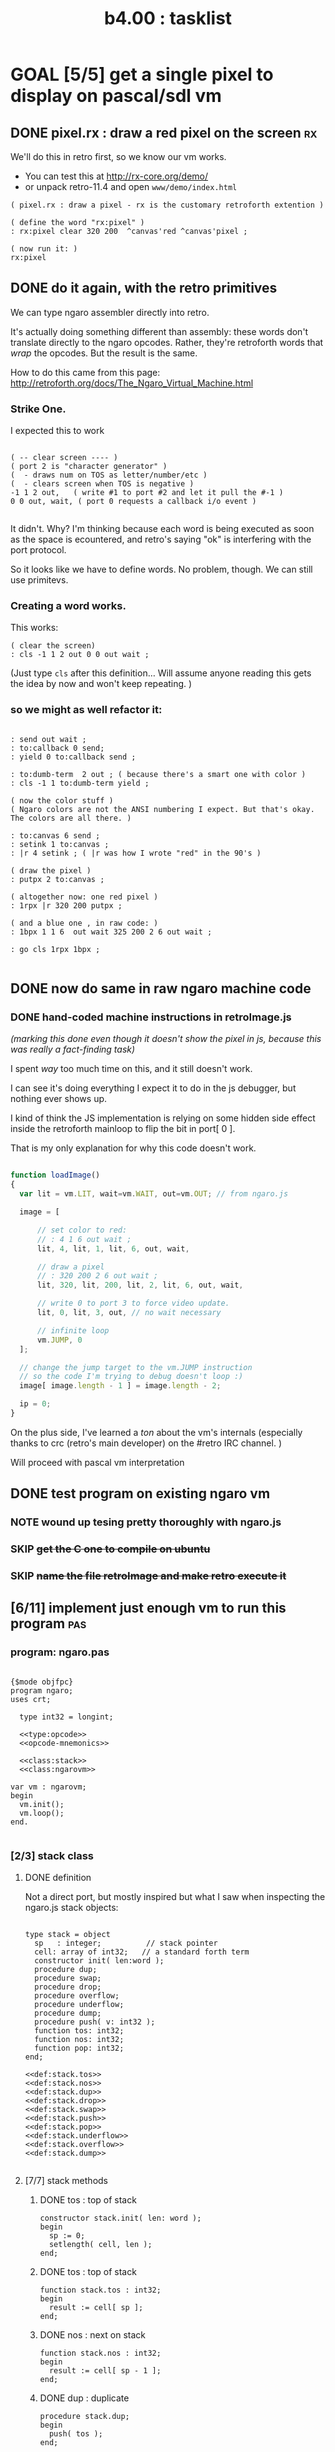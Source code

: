 #+TITLE: b4.00 : tasklist

* GOAL [5/5] get a single pixel to display on pascal/sdl vm
** DONE pixel.rx : draw a red pixel on the screen                        :rx:

We'll do this in retro first, so we know our vm works.

- You can test this at http://rx-core.org/demo/ 
- or unpack retro-11.4 and open ~www/demo/index.html~

#+begin_src retro
( pixel.rx : draw a pixel - rx is the customary retroforth extention )

( define the word "rx:pixel" )
: rx:pixel clear 320 200  ^canvas'red ^canvas'pixel ;

( now run it: )
rx:pixel
#+end_src

** DONE do it again, with the retro primitives

We can type ngaro assembler directly into retro.

It's actually doing something different than assembly: these words don't translate directly to the ngaro opcodes. Rather, they're retroforth words that /wrap/ the opcodes. But the result is the same.

How to do this came from this page:
  http://retroforth.org/docs/The_Ngaro_Virtual_Machine.html


*** Strike One.

I expected this to work 

#+begin_src retro

( -- clear screen ---- ) 
( port 2 is "character generator" )
(  - draws num on TOS as letter/number/etc )
(  - clears screen when TOS is negative )
-1 1 2 out,   ( write #1 to port #2 and let it pull the #-1 )
0 0 out, wait, ( port 0 requests a callback i/o event )

#+end_src


It didn't. Why? I'm thinking because each word is being executed as soon as the space is ecountered, and retro's saying "ok" is interfering with the port protocol.

So it looks like we have to define words. No problem, though. We can still use primitevs.

*** Creating a word works.

This works:

#+begin_src retro
( clear the screen)
: cls -1 1 2 out 0 0 out wait ;
#+end_src

(Just type ~cls~ after this definition... Will assume anyone reading this gets the idea by now and won't keep repeating. )

*** so we might as well refactor it:

#+begin_src retro

: send out wait ;
: to:callback 0 send;
: yield 0 to:callback send ;

: to:dumb-term  2 out ; ( because there's a smart one with color )
: cls -1 1 to:dumb-term yield ;

( now the color stuff )
( Ngaro colors are not the ANSI numbering I expect. But that's okay. The colors are all there. )

: to:canvas 6 send ;
: setink 1 to:canvas ;
: |r 4 setink ; ( |r was how I wrote "red" in the 90's )

( draw the pixel )
: putpx 2 to:canvas ;

( altogether now: one red pixel )
: 1rpx |r 320 200 putpx ; 

( and a blue one , in raw code: )
: 1bpx 1 1 6  out wait 325 200 2 6 out wait ;

: go cls 1rpx 1bpx ;

#+end_src

** DONE now do same in raw ngaro machine code
*** DONE hand-coded machine instructions in retroImage.js
:PROPERTIES:
:TS: <2012-08-02 07:34PM>
:ID: 8gkg3o50ntf0
:END:

/(marking this done even though it doesn't show the pixel in js, because this was really a fact-finding task)/

I spent /way/ too much time on this, and it still doesn't work. 

I can see it's doing everything I expect it to do in the js debugger, but nothing ever shows up.

I kind of think the JS implementation is relying on some hidden side effect inside the retroforth mainloop to flip the bit in port[ 0 ].

That is my only explanation for why this code doesn't work.

#+begin_src javascript

function loadImage()
{
  var lit = vm.LIT, wait=vm.WAIT, out=vm.OUT; // from ngaro.js

  image = [ 

      // set color to red:
      // : 4 1 6 out wait ;
      lit, 4, lit, 1, lit, 6, out, wait,

      // draw a pixel
      // : 320 200 2 6 out wait ;
      lit, 320, lit, 200, lit, 2, lit, 6, out, wait,

      // write 0 to port 3 to force video update. 
      lit, 0, lit, 3, out, // no wait necessary

      // infinite loop
      vm.JUMP, 0
  ];
 
  // change the jump target to the vm.JUMP instruction
  // so the code I'm trying to debug doesn't loop :)
  image[ image.length - 1 ] = image.length - 2;

  ip = 0;
}

#+end_src

On the plus side, I've learned a /ton/ about the vm's internals (especially thanks to crc (retro's main developer) on the #retro IRC channel. )

Will proceed with pascal vm interpretation

** DONE test program on existing ngaro vm
*** NOTE wound up tesing pretty thoroughly with ngaro.js
*** SKIP +get the C one to compile on ubuntu+
*** SKIP +name the file retroImage and make retro execute it+
** [6/11] implement just enough vm to run this program                  :pas:
*** program:  ngaro.pas
#+begin_src delphi :tangle "gen/ngaro.pas" :noweb tangle
  
  {$mode objfpc}
  program ngaro;
  uses crt;
  
    type int32 = longint;
  
    <<type:opcode>>
    <<opcode-mnemonics>>
  
    <<class:stack>>
    <<class:ngarovm>>
  
  var vm : ngarovm;
  begin
    vm.init();
    vm.loop();
  end.
    
#+end_src

*** [2/3] stack class
**** DONE definition

Not a direct port, but mostly inspired but what I saw when inspecting the ngaro.js stack objects:

#+name: class:stack
#+begin_src delphi
  
  type stack = object
    sp   : integer;          // stack pointer
    cell: array of int32;   // a standard forth term
    constructor init( len:word );
    procedure dup;
    procedure swap;
    procedure drop;
    procedure overflow;
    procedure underflow;
    procedure dump;
    procedure push( v: int32 );
    function tos: int32;
    function nos: int32;
    function pop: int32;
  end;
  
  <<def:stack.tos>>
  <<def:stack.nos>>
  <<def:stack.dup>>
  <<def:stack.drop>>
  <<def:stack.swap>>
  <<def:stack.push>>
  <<def:stack.pop>>
  <<def:stack.underflow>>
  <<def:stack.overflow>>
  <<def:stack.dump>>

#+end_src

**** [7/7] stack methods
***** DONE tos : top of stack
#+name: class:stack
#+begin_src delphi
  constructor stack.init( len: word );
  begin
    sp := 0;
    setlength( cell, len );
  end;
#+end_src

***** DONE tos : top of stack
#+name: def:stack.tos
#+begin_src delphi
  function stack.tos : int32;
  begin
    result := cell[ sp ];
  end;
#+end_src

***** DONE nos : next on stack
#+name: def:stack.nos
#+begin_src delphi
  function stack.nos : int32;
  begin
    result := cell[ sp - 1 ];
  end;
#+end_src

***** DONE dup : duplicate
#+name: def:stack.dup
#+begin_src delphi
  procedure stack.dup;
  begin
    push( tos );
  end;
#+end_src

***** DONE push 
#+name: def:stack.push
#+begin_src delphi
  procedure stack.push( v : int32 );
  begin
    inc( sp );
    if sp >= length( cell ) then overflow
    else cell[ sp ] := v;
  end;
#+end_src

***** DONE pop
#+name: def:stack.pop
#+begin_src delphi
  function stack.pop : int32;
  begin
    result := tos;
    drop;
  end;
#+end_src

***** DONE drop
#+name: def:stack.drop
#+begin_src delphi
  procedure stack.drop;
  begin
    dec( sp );
    if sp < 0 then underflow;
  end;
#+end_src

***** DONE swap
#+name: def:stack.swap
#+begin_src delphi
  procedure stack.swap;
    var t : int32;
  begin
    if sp >= 2 then
      begin
        t := tos;
        cell[ sp ] := nos;
        cell[ sp - 1 ] := t;
      end
    else underflow;
  end;
#+end_src

***** DONE overflow
#+name: def:stack.overflow
#+begin_src delphi
  procedure stack.overflow;
  begin
    writeln( 'warning: stack overflow' );
    sp := length( cell ) - 1;
  end;
#+end_src

***** DONE underflow
#+name: def:stack.underflow
#+begin_src delphi
  procedure stack.underflow;
  begin
    writeln( 'warning: stack underflow' );
    sp := 0;
  end;
#+end_src

***** DONE dump
#+name: def:stack.dump
#+begin_src delphi
  procedure stack.dump;
    var s: string;
    var i: int32;
  begin
    if sp > 0 then
      for i := 1 to sp  do
        begin
          str( cell[ i ], s );
          write( s, ' ' );
        end;
    writeln;
  end;
#+end_src

**** TODO check that we do these the ngaro way
***** TODO when does ngaro actually do on over/underflow checks?
***** TODO would nos really trigger underflow?
*** DONE ngarovm class
#+name: class:ngarovm
#+begin_src delphi
  
  type ngarovm = object
    ip    : integer;
    port  : array [ 0 .. 16 ] of int32;
    data, addr : stack;
    <<machine-code>>
    constructor init;
    procedure loop;
    procedure dump;
    procedure runop( op:int32 );
    procedure runio;
  end;
  
  <<@vmcode>>
  
  constructor ngarovm.init;
  begin
    data.init( 32 );
    addr.init( 32 );
    ip := 0;
  end;
  
#+end_src

*** TODO make stack sizes configurable
*** DONE define the opcodes
#+name: type:opcode
#+begin_src delphi
  
  const 
    oNOP  = 00;  oLIT  = 01;  oDUP = 02;   oDROP = 03;
    oSWAP = 04;  oPUSH = 05;  oPOP = 06;   oLOOP = 07;
    oJMP  = 08;  oRET  = 09;  oJLT = 10;   oJGT  = 11;
    oJNE  = 12;  oJEQ  = 13;  oLOD = 14;   oSTO = 15;
    oADD  = 16;  oSUB  = 17;  oMUL = 18;   oDIVM = 19;
    oAND  = 20;  oOR   = 21;  oXOR = 22;   oSHL = 23;
    oSHR  = 24;  oZEX  = 25;  oINC = 26;   oDEC = 27;
    oIN   = 28;  oOUT  = 29;  oWAIT = 30;

#+end_src

*** DONE give them strings for debugging
#+name: opcode-mnemonics
#+begin_src delphi
  
  const 
    mnemonic : array[ 0 .. 30 ] of string[ 5 ]
      = ( 'nop', 'lit', 'dup', 'drop',
          'swap', 'push', 'pop', 'loop',
          'jmp', 'ret', 'jlt', 'jgt',
          'jne', 'jeq', 'lod', 'sto',
          'add', 'sub', 'mul', 'divm',
          'and', 'or', 'xor', 'shl',
          'shr', 'zex', 'inc', 'dec',
          'in', 'out', 'wait'
        );
  
#+end_src

*** DONE simple state dump for vm
#+name: @vmcode
#+begin_src delphi
  
  procedure ngarovm.dump;
  var i: int32;
    var s: string[ 4 ];
  begin
    crt.clrscr;
    
    write( 'data :' ); data.dump;
    write( 'addr :' ); addr.dump;
    write( 'port :' );
    for i:= 0 to 15 do 
      begin
        str( port[ i ], s );
        write( s, ' ');
      end;
    writeln;
    
    { mini-debugger }
    i := 0;
    repeat 
      if i = ip 
      then write( ' -> ' )
      else write( '    ' );
      write( mnemonic[ ram[ i ]] );
      if ram[ i ] in [ oLIT, oLOOP, oJMP, oJGT, oJLT, oJNE, oJEQ ] then
        begin
          inc( i );
          str( ram[ i ], s );
          write(' ');
          write( s );
        end;
      writeln;
      inc( i );
    until i = length( self.ram );
    readln;
  end;
#+end_src


*** DONE load the image (machine code) into an array

Will just do this by hand for now, like I did with javascript, and worry about files when I build the assembler.

I figured using a set type would be cleaner, since it numbers implicitly but now I have to cast everything back to a number because we're mixing them with plain integers.

Probably cleaner would just be to use a file. :)

#+name: machine-code
#+begin_src delphi
  
  const ram : array [ 0 .. 25 ] of int32 = (
  
      // set color to red : 4 1 6 out wait ; 
      oLIT, 4,                    //  0  1
      oLIT, 1,                    //  2  3
      oLIT, 6,                    //  4  5
      oOUT, oWAIT,                //  6  7
            
      // draw a pixel
      // : 320 200 2 6 out wait ;
      oLIT, 320,                  //  8  9
      oLIT, 200,                  // 10 11
      oLIT, 2,                    // 12 13
      oLIT, 6,                    // 14 15
      oOUT, oWAIT,                // 16 17
  
      // write 0 to port 3 to force video update. 
      oLIT, 0,                    // 18 19
      oLIT, 3,                    // 20 21
      oOUT, oNOP,                 // 22 23
  
      oNOP, oNOP                  // 24 25
  
  );
  
#+end_src

*** DONE implement instruction pointer
#+name: @vmcode
#+begin_src delphi
      
  procedure ngarovm.loop( );
  begin
    repeat 
      dump;
      runop( ram[ ip ] );
      inc( ip );
    until ip >= length( ram );
  end;
  
#+end_src

*** TODO implement opcodes
**** DONE runop : dispatch function
#+name: @vmcode
#+begin_src delphi
  
  procedure ngarovm.runop( op: int32 );
    var t, n, a : int32;
  begin
    case op of
      oNOP : ; { do nothing }
      <<stack-ops>>
      <<branch-ops>>
      <<memory-ops>>
      <<alu-ops>>
      <<port-ops>>
    else
      writeln( 'don''t know how to handle op:', op );
      readln;
      <<user-ops>>
    end;
  end;
  
#+end_src

**** TODO user_ops
#+name: user-ops
#+begin_src delphi

{ ... }

#+end_src

**** DONE stack ops
#+name: stack-ops
#+begin_src delphi
  oDUP : data.push( data.tos );
  oDROP: data.drop;
  oSWAP: data.swap;
  oPUSH: addr.push( data.pop );
  oPOP : data.push( addr.pop );
#+end_src

**** TODO branch ops
#+name: branch-ops
#+begin_src delphi
  oLOOP: ;
  oJMP : ;
  oRET : ;
  oJLT : ;
  oJGT : ;
  oJNE : ;
  oJEQ : ;
  oZEX : ;
#+end_src

**** DONE memory ops
#+name: memory-ops
#+begin_src delphi
  oLIT: begin
          inc( ip );
          data.push( ram[ ip ]);
        end;
  oLOD: begin { FETCH }
          data.cell[ data.sp ] := ram[ data.tos ];
        end;
  oSTO: begin { STORE : (na-) - put nos into ram at tos }
          ram[ data.tos ] := ram[ data.nos ];
          data.drop; 
          data.drop;
        end;
#+end_src

**** DONE arithmetic/logic ops
#+name: alu-ops
#+begin_src delphi
  oADD : data.push( data.pop + data.pop );
  oSUB : data.push( -data.pop + data.pop );
  oMUL : data.push( -data.pop + data.pop );
  oDIVM: begin
           t := data.pop; 
           n := data.pop; 
           data.push( n div t ); 
           data.push( n mod t ); 
         end;
  oAND : data.push( data.pop AND data.pop );
  oOR  : data.push( data.pop OR data.pop );
  oXOR : data.push( data.pop XOR data.pop );
  oSHL : begin 
           t := data.pop; 
           data.push( data.pop shl t );
         end;
  oSHR : begin
           t := data.pop; 
           data.push( data.pop shr t );
         end;
  oINC : inc( data.cell[ data.sp ] );
  oDEC : dec( data.cell[ data.sp ] );
#+end_src

**** DONE port ops
#+name: port-ops
#+begin_src delphi
  oIN  : begin { p-n }
           t := data.pop;
           data.push( port[ t ] );
           port[ t ] := 0;
         end;
  oOUT : begin { np- }
           port[ data.pop ] := data.pop;
         end;
  oWAIT: begin { - }
           runio;
         end;
#+end_src

*** TODO implement io devices
**** TODO generic runio routine
#+name: @vmcode
#+begin_src delphi
  
  procedure ngarovm.runio;
    var p: int32;
  begin
    for p in port do port[ p ] := 0;
    writeln( 'io' );
  end;
  
#+end_src

*** TODO implement a pixel in sdl
*** TODO halt the program

* GOAL simple assembler in pascal
** TODO port pixel.hex to pixel.nga
*** NOTE Just use the syntax retro gives when you type =see=
#+begin_example
Retro 11.0 (1309798464)

ok  see ok 
1423 nop   
1424 nop   
1425 lit   4
1427 @     
1428 call  167
1429 0;    
1430 drop  
1431 call  421
1432 lit   54
1434 call  443
1435 ;     

ok  

#+end_example

* GOAL flesh out vm with more ngaro assembly programs
** TODO square : draw a square                                         :nga:
** TODO color  : draw the palette                                      :nga:
** TODO click  : click screen to change color                          :nga:
** TODO keys   : press any key to change color                         :nga:
** TODO hello  : show the word hello                                   :nga:
** TODO caps   : letters on screen (lowercase)                         :nga:
** TODO shift  : captital letters / shift key                          :nga:
** TODO color  : colored text input                                    :nga:
** TODO read   : read a file from disk                                 :nga:
** TODO write  : write a file to disk                                  :nga:
** TODO ngasm  : assembler for ngaro                                   :nga:

